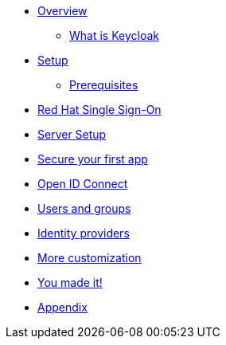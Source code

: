 
* xref:preface.adoc[Overview]
** xref:preface.adoc#What-is-keycloak[What is Keycloak]

* xref:settingup.adoc[Setup]
** xref:settingup.adoc#prerequisite[Prerequisites]

* xref:keycloak.adoc#RH-SSO[Red Hat Single Sign-On]
* xref:configuration.adoc[Server Setup]

* xref:firstapp.adoc[Secure your first app]

* xref:openidconnect.adoc[Open ID Connect]
* xref:usergroups.adoc[Users and groups]
* xref:identityproviders.adoc[Identity providers]
* xref:advanceconfig.adoc[More customization]
* xref:conclusion.adoc[You made it!]
* xref:appendix.adoc[Appendix]